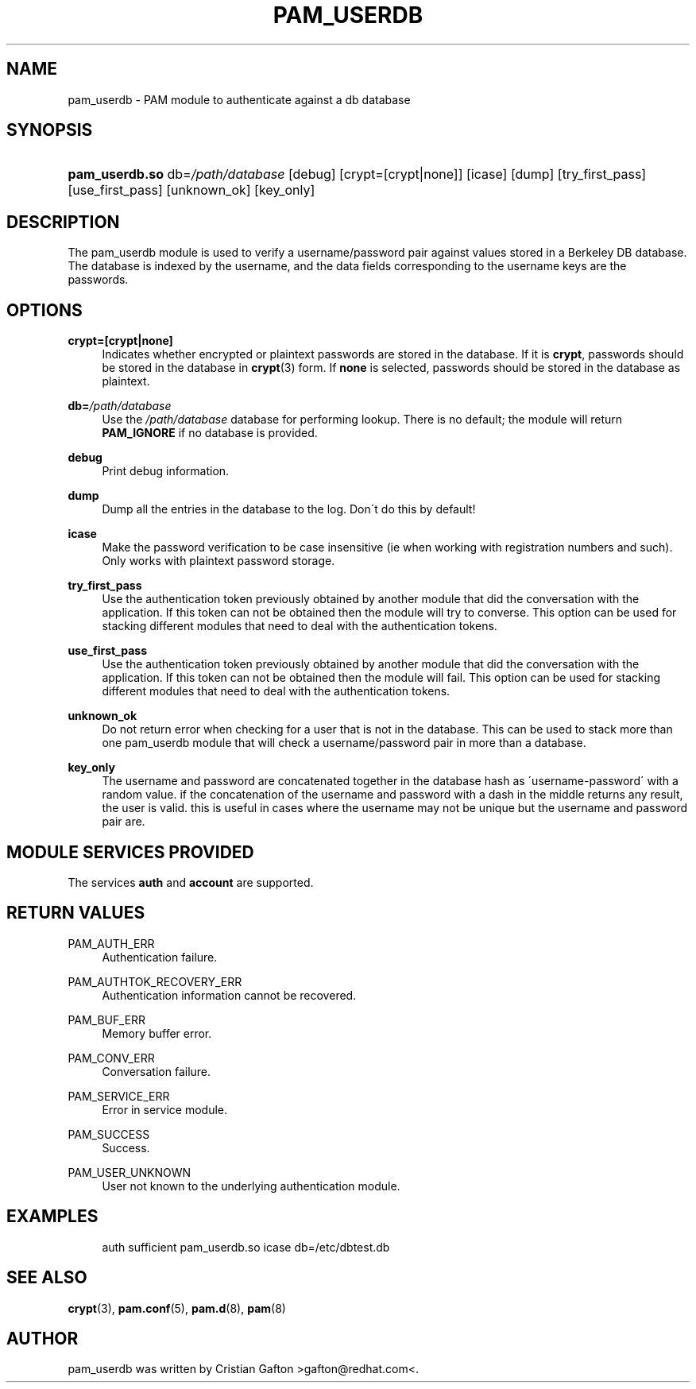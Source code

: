 .\"     Title: pam_userdb
.\"    Author: 
.\" Generator: DocBook XSL Stylesheets v1.73.1 <http://docbook.sf.net/>
.\"      Date: 04/16/2008
.\"    Manual: Linux-PAM Manual
.\"    Source: Linux-PAM Manual
.\"
.TH "PAM_USERDB" "8" "04/16/2008" "Linux-PAM Manual" "Linux\-PAM Manual"
.\" disable hyphenation
.nh
.\" disable justification (adjust text to left margin only)
.ad l
.SH "NAME"
pam_userdb - PAM module to authenticate against a db database
.SH "SYNOPSIS"
.HP 14
\fBpam_userdb\.so\fR db=\fI/path/database\fR [debug] [crypt=[crypt|none]] [icase] [dump] [try_first_pass] [use_first_pass] [unknown_ok] [key_only]
.SH "DESCRIPTION"
.PP
The pam_userdb module is used to verify a username/password pair against values stored in a Berkeley DB database\. The database is indexed by the username, and the data fields corresponding to the username keys are the passwords\.
.SH "OPTIONS"
.PP
\fBcrypt=[crypt|none]\fR
.RS 4
Indicates whether encrypted or plaintext passwords are stored in the database\. If it is
\fBcrypt\fR, passwords should be stored in the database in
\fBcrypt\fR(3)
form\. If
\fBnone\fR
is selected, passwords should be stored in the database as plaintext\.
.RE
.PP
\fBdb=\fR\fB\fI/path/database\fR\fR
.RS 4
Use the
\fI/path/database\fR
database for performing lookup\. There is no default; the module will return
\fBPAM_IGNORE\fR
if no database is provided\.
.RE
.PP
\fBdebug\fR
.RS 4
Print debug information\.
.RE
.PP
\fBdump\fR
.RS 4
Dump all the entries in the database to the log\. Don\'t do this by default!
.RE
.PP
\fBicase\fR
.RS 4
Make the password verification to be case insensitive (ie when working with registration numbers and such)\. Only works with plaintext password storage\.
.RE
.PP
\fBtry_first_pass\fR
.RS 4
Use the authentication token previously obtained by another module that did the conversation with the application\. If this token can not be obtained then the module will try to converse\. This option can be used for stacking different modules that need to deal with the authentication tokens\.
.RE
.PP
\fBuse_first_pass\fR
.RS 4
Use the authentication token previously obtained by another module that did the conversation with the application\. If this token can not be obtained then the module will fail\. This option can be used for stacking different modules that need to deal with the authentication tokens\.
.RE
.PP
\fBunknown_ok\fR
.RS 4
Do not return error when checking for a user that is not in the database\. This can be used to stack more than one pam_userdb module that will check a username/password pair in more than a database\.
.RE
.PP
\fBkey_only\fR
.RS 4
The username and password are concatenated together in the database hash as \'username\-password\' with a random value\. if the concatenation of the username and password with a dash in the middle returns any result, the user is valid\. this is useful in cases where the username may not be unique but the username and password pair are\.
.RE
.SH "MODULE SERVICES PROVIDED"
.PP
The services
\fBauth\fR
and
\fBaccount\fR
are supported\.
.SH "RETURN VALUES"
.PP
PAM_AUTH_ERR
.RS 4
Authentication failure\.
.RE
.PP
PAM_AUTHTOK_RECOVERY_ERR
.RS 4
Authentication information cannot be recovered\.
.RE
.PP
PAM_BUF_ERR
.RS 4
Memory buffer error\.
.RE
.PP
PAM_CONV_ERR
.RS 4
Conversation failure\.
.RE
.PP
PAM_SERVICE_ERR
.RS 4
Error in service module\.
.RE
.PP
PAM_SUCCESS
.RS 4
Success\.
.RE
.PP
PAM_USER_UNKNOWN
.RS 4
User not known to the underlying authentication module\.
.RE
.SH "EXAMPLES"
.sp
.RS 4
.nf
auth  sufficient pam_userdb\.so icase db=/etc/dbtest\.db
    
.fi
.RE
.SH "SEE ALSO"
.PP

\fBcrypt\fR(3),
\fBpam.conf\fR(5),
\fBpam.d\fR(8),
\fBpam\fR(8)
.SH "AUTHOR"
.PP
pam_userdb was written by Cristian Gafton >gafton@redhat\.com<\.

